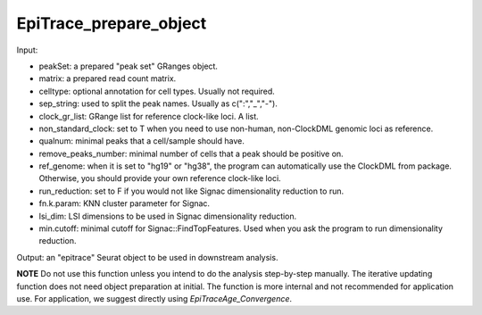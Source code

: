 EpiTrace_prepare_object
-----------------------

Input: 

- peakSet: a prepared "peak set" GRanges object. 
- matrix: a prepared read count matrix. 
- celltype: optional annotation for cell types. Usually not required. 
- sep_string: used to split the peak names. Usually as c(":","_","-"). 
- clock_gr_list: GRange list for reference clock-like loci. A list. 
- non_standard_clock: set to T when you need to use non-human, non-ClockDML genomic loci as reference. 
- qualnum: minimal peaks that a cell/sample should have. 
- remove_peaks_number:  minimal number of cells that a peak should be positive on. 
- ref_genome: when it is set to "hg19" or "hg38", the program can automatically use the ClockDML from package. Otherwise, you should provide your own reference clock-like loci. 
- run_reduction: set to F if you would not like Signac dimensionality reduction to run. 
- fn.k.param: KNN cluster parameter for Signac. 
- lsi_dim: LSI dimensions to be used in Signac dimensionality reduction. 
- min.cutoff: minimal cutoff for Signac::FindTopFeatures. Used when you ask the program to run dimensionality reduction. 

Output: an "epitrace" Seurat object to be used in downstream analysis. 

**NOTE** Do not use this function unless you intend to do the analysis step-by-step manually. The iterative updating function does not need object preparation at initial. The function is more internal and not recommended for application use. For application, we suggest directly using `EpiTraceAge_Convergence`. 
 

  

